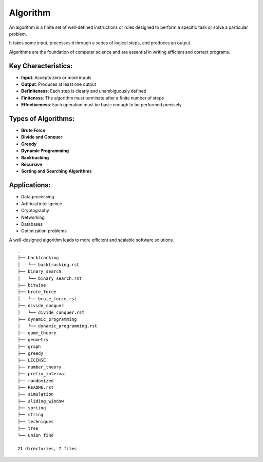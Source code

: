 =========
Algorithm
=========
An algorithm is a finite set of well-defined instructions or rules designed to perform a specific task or solve a particular problem.

It takes some input, processes it through a series of logical steps, and produces an output.

Algorithms are the foundation of computer science and are essential in writing efficient and correct programs.

Key Characteristics:
--------------------
- **Input**: Accepts zero or more inputs
- **Output**: Produces at least one output
- **Definiteness**: Each step is clearly and unambiguously defined
- **Finiteness**: The algorithm must terminate after a finite number of steps
- **Effectiveness**: Each operation must be basic enough to be performed precisely

Types of Algorithms:
--------------------
- **Brute Force**
- **Divide and Conquer**
- **Greedy**
- **Dynamic Programming**
- **Backtracking**
- **Recursive**
- **Sorting and Searching Algorithms**

Applications:
-------------
- Data processing
- Artificial intelligence
- Cryptography
- Networking
- Databases
- Optimization problems

A well-designed algorithm leads to more efficient and scalable software solutions.
::

        .
        ├── backtracking
        │   └── backtracking.rst
        ├── binary_search
        │   └── binary_search.rst
        ├── bitwise
        ├── brute_force
        │   └── brute_force.rst
        ├── divide_conquer
        │   └── divide_conquer.rst
        ├── dynamic_programming
        │   └── dynamic_programming.rst
        ├── game_theory
        ├── geometry
        ├── graph
        ├── greedy
        ├── LICENSE
        ├── number_theory
        ├── prefix_interval
        ├── randomized
        ├── README.rst
        ├── simulation
        ├── sliding_window
        ├── sorting
        ├── string
        ├── techniques
        ├── tree
        └── union_find

        21 directories, 7 files
